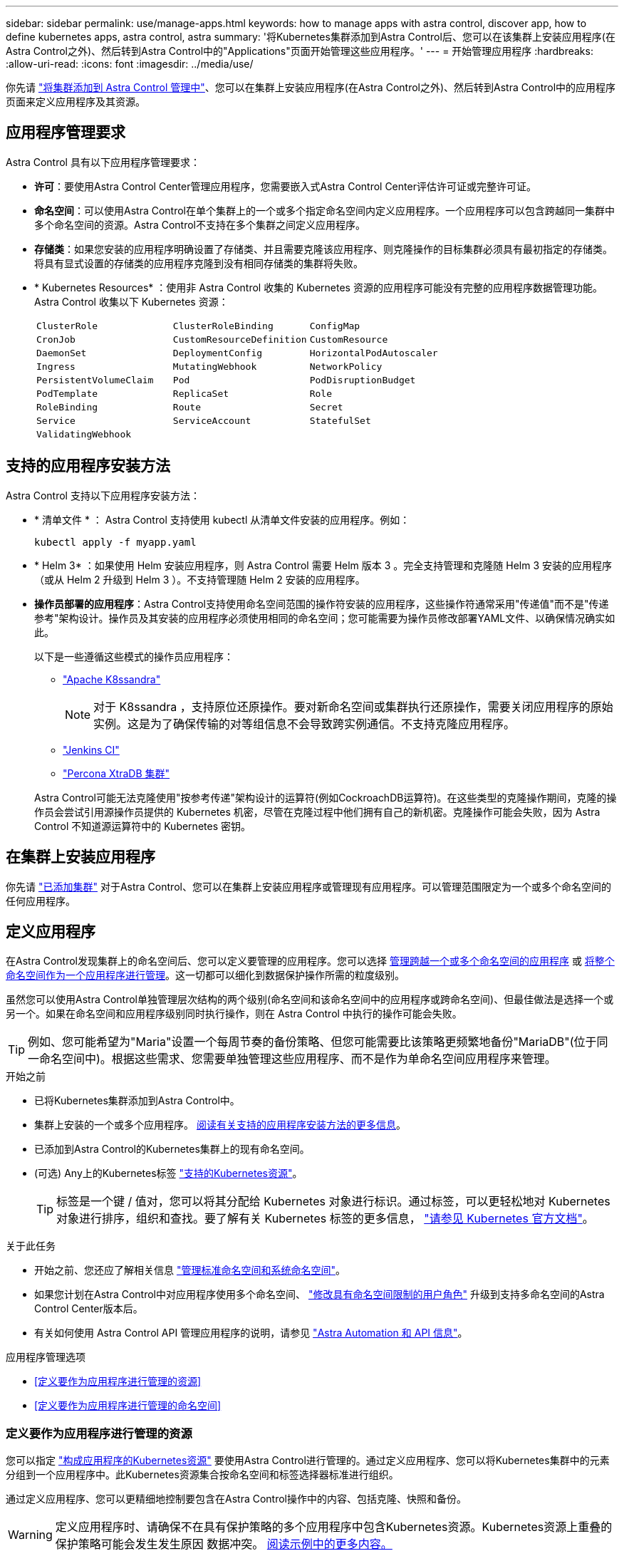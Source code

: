 ---
sidebar: sidebar 
permalink: use/manage-apps.html 
keywords: how to manage apps with astra control, discover app, how to define kubernetes apps, astra control, astra 
summary: '将Kubernetes集群添加到Astra Control后、您可以在该集群上安装应用程序(在Astra Control之外)、然后转到Astra Control中的"Applications"页面开始管理这些应用程序。' 
---
= 开始管理应用程序
:hardbreaks:
:allow-uri-read: 
:icons: font
:imagesdir: ../media/use/


[role="lead"]
你先请 link:../get-started/setup_overview.html#add-cluster["将集群添加到 Astra Control 管理中"]、您可以在集群上安装应用程序(在Astra Control之外)、然后转到Astra Control中的应用程序页面来定义应用程序及其资源。



== 应用程序管理要求

Astra Control 具有以下应用程序管理要求：

* *许可*：要使用Astra Control Center管理应用程序，您需要嵌入式Astra Control Center评估许可证或完整许可证。
* *命名空间*：可以使用Astra Control在单个集群上的一个或多个指定命名空间内定义应用程序。一个应用程序可以包含跨越同一集群中多个命名空间的资源。Astra Control不支持在多个集群之间定义应用程序。
* *存储类*：如果您安装的应用程序明确设置了存储类、并且需要克隆该应用程序、则克隆操作的目标集群必须具有最初指定的存储类。将具有显式设置的存储类的应用程序克隆到没有相同存储类的集群将失败。
* * Kubernetes Resources* ：使用非 Astra Control 收集的 Kubernetes 资源的应用程序可能没有完整的应用程序数据管理功能。Astra Control 收集以下 Kubernetes 资源：
+
[cols="1,1,1"]
|===


| `ClusterRole` | `ClusterRoleBinding` | `ConfigMap` 


| `CronJob` | `CustomResourceDefinition` | `CustomResource` 


| `DaemonSet` | `DeploymentConfig` | `HorizontalPodAutoscaler` 


| `Ingress` | `MutatingWebhook` | `NetworkPolicy` 


| `PersistentVolumeClaim` | `Pod` | `PodDisruptionBudget` 


| `PodTemplate` | `ReplicaSet` | `Role` 


| `RoleBinding` | `Route` | `Secret` 


| `Service` | `ServiceAccount` | `StatefulSet` 


| `ValidatingWebhook` |  |  
|===




== 支持的应用程序安装方法

Astra Control 支持以下应用程序安装方法：

* * 清单文件 * ： Astra Control 支持使用 kubectl 从清单文件安装的应用程序。例如：
+
[source, console]
----
kubectl apply -f myapp.yaml
----
* * Helm 3* ：如果使用 Helm 安装应用程序，则 Astra Control 需要 Helm 版本 3 。完全支持管理和克隆随 Helm 3 安装的应用程序（或从 Helm 2 升级到 Helm 3 ）。不支持管理随 Helm 2 安装的应用程序。
* *操作员部署的应用程序*：Astra Control支持使用命名空间范围的操作符安装的应用程序，这些操作符通常采用"传递值"而不是"传递参考"架构设计。操作员及其安装的应用程序必须使用相同的命名空间；您可能需要为操作员修改部署YAML文件、以确保情况确实如此。
+
以下是一些遵循这些模式的操作员应用程序：

+
** https://github.com/k8ssandra/cass-operator/tree/v1.7.1["Apache K8ssandra"^]
+

NOTE: 对于 K8ssandra ，支持原位还原操作。要对新命名空间或集群执行还原操作，需要关闭应用程序的原始实例。这是为了确保传输的对等组信息不会导致跨实例通信。不支持克隆应用程序。

** https://github.com/jenkinsci/kubernetes-operator["Jenkins CI"^]
** https://github.com/percona/percona-xtradb-cluster-operator["Percona XtraDB 集群"^]


+
Astra Control可能无法克隆使用"按参考传递"架构设计的运算符(例如CockroachDB运算符)。在这些类型的克隆操作期间，克隆的操作员会尝试引用源操作员提供的 Kubernetes 机密，尽管在克隆过程中他们拥有自己的新机密。克隆操作可能会失败，因为 Astra Control 不知道源运算符中的 Kubernetes 密钥。





== 在集群上安装应用程序

你先请 link:../get-started/setup_overview.html#add-cluster["已添加集群"] 对于Astra Control、您可以在集群上安装应用程序或管理现有应用程序。可以管理范围限定为一个或多个命名空间的任何应用程序。



== 定义应用程序

在Astra Control发现集群上的命名空间后、您可以定义要管理的应用程序。您可以选择 <<定义要作为应用程序进行管理的资源,管理跨越一个或多个命名空间的应用程序>> 或 <<定义要作为应用程序进行管理的命名空间,将整个命名空间作为一个应用程序进行管理>>。这一切都可以细化到数据保护操作所需的粒度级别。

虽然您可以使用Astra Control单独管理层次结构的两个级别(命名空间和该命名空间中的应用程序或跨命名空间)、但最佳做法是选择一个或另一个。如果在命名空间和应用程序级别同时执行操作，则在 Astra Control 中执行的操作可能会失败。


TIP: 例如、您可能希望为"Maria"设置一个每周节奏的备份策略、但您可能需要比该策略更频繁地备份"MariaDB"(位于同一命名空间中)。根据这些需求、您需要单独管理这些应用程序、而不是作为单命名空间应用程序来管理。

.开始之前
* 已将Kubernetes集群添加到Astra Control中。
* 集群上安装的一个或多个应用程序。 <<支持的应用程序安装方法,阅读有关支持的应用程序安装方法的更多信息>>。
* 已添加到Astra Control的Kubernetes集群上的现有命名空间。
* (可选) Any上的Kubernetes标签 link:../use/manage-apps.html#app-management-requirements["支持的Kubernetes资源"]。
+

TIP: 标签是一个键 / 值对，您可以将其分配给 Kubernetes 对象进行标识。通过标签，可以更轻松地对 Kubernetes 对象进行排序，组织和查找。要了解有关 Kubernetes 标签的更多信息， https://kubernetes.io/docs/concepts/overview/working-with-objects/labels/["请参见 Kubernetes 官方文档"^]。



.关于此任务
* 开始之前、您还应了解相关信息 link:../use/manage-apps.html#what-about-system-namespaces["管理标准命名空间和系统命名空间"]。
* 如果您计划在Astra Control中对应用程序使用多个命名空间、 link:../use/manage-local-users-and-roles.html#add-a-namespace-constraint-to-a-role["修改具有命名空间限制的用户角色"] 升级到支持多命名空间的Astra Control Center版本后。
* 有关如何使用 Astra Control API 管理应用程序的说明，请参见 link:https://docs.netapp.com/us-en/astra-automation/["Astra Automation 和 API 信息"^]。


.应用程序管理选项
* <<定义要作为应用程序进行管理的资源>>
* <<定义要作为应用程序进行管理的命名空间>>




=== 定义要作为应用程序进行管理的资源

您可以指定 link:../concepts/app-management.html["构成应用程序的Kubernetes资源"] 要使用Astra Control进行管理的。通过定义应用程序、您可以将Kubernetes集群中的元素分组到一个应用程序中。此Kubernetes资源集合按命名空间和标签选择器标准进行组织。

通过定义应用程序、您可以更精细地控制要包含在Astra Control操作中的内容、包括克隆、快照和备份。


WARNING: 定义应用程序时、请确保不在具有保护策略的多个应用程序中包含Kubernetes资源。Kubernetes资源上重叠的保护策略可能会发生发生原因 数据冲突。 <<示例：不同版本的单独保护策略,阅读示例中的更多内容。>>

.阅读有关将集群范围的资源添加到应用程序命名空间的更多信息。
[%collapsible]
====
除了自动包含的Astra Control之外、您还可以导入与命名空间资源关联的集群资源。您可以添加一个规则、该规则将包含特定组的资源、种类、版本以及标签(可选)。如果存在Astra Control不会自动包含的资源、您可能需要执行此操作。

您不能排除Astra Control自动包含的任何集群范围的资源。

您可以添加以下内容 `apiVersions` (这些组与API版本结合使用)：

[cols="1h,2d"]
|===
| 资源种类 | apiVersions (组+版本) 


| `ClusterRole` | rbac.authorization.k8s.io/v1 


| `ClusterRoleBinding` | rbac.authorization.k8s.io/v1 


| `CustomResource` | apiextensions.k8s.io/v1、apiextensions.k8s.io/v1bea1 


| `CustomResourceDefinition` | apiextensions.k8s.io/v1、apiextensions.k8s.io/v1bea1 


| `MutatingWebhookConfiguration` | 可批准registration.K8s.IO/v1 


| `ValidatingWebhookConfiguration` | 可批准registration.K8s.IO/v1 
|===
====
.步骤
. 从应用程序页面中、选择*定义*。
. 在*定义应用程序*窗口中、输入应用程序名称。
. 在*集群*下拉列表中选择运行应用程序的集群。
. 从*命名空间*下拉列表中为应用程序选择一个命名空间。
+

NOTE: 可以使用Astra Control在单个集群上的一个或多个指定命名空间中定义应用程序。一个应用程序可以包含跨越同一集群中多个命名空间的资源。Astra Control不支持在多个集群之间定义应用程序。

. (可选)为每个命名空间中的Kubernetes资源输入一个标签。您可以指定单个标签或标签选择器条件(查询)。
+

TIP: 要了解有关 Kubernetes 标签的更多信息， https://kubernetes.io/docs/concepts/overview/working-with-objects/labels/["请参见 Kubernetes 官方文档"^]。

. (可选)通过选择*添加命名空间*并从下拉列表中选择命名空间来为应用程序添加其他命名空间。
. (可选)为您添加的任何其他命名空间输入单个标签或标签选择器条件。
. (可选)要在Astra Control自动包含的资源之外还包括集群范围的资源、请选中*包括其他集群范围的资源*并完成以下操作：
+
.. 选择*添加包含规则*。
.. *组*：从下拉列表中、选择API资源组。
.. *种类*：从下拉列表中、选择对象架构的名称。
.. *版本*：输入API版本。
.. *标签选择器*：也可以包括要添加到规则中的标签。此标签仅用于检索与此标签匹配的资源。如果不提供标签、则Astra Control将收集为该集群指定的所有资源类型的实例。
.. 查看根据条目创建的规则。
.. 选择 * 添加 * 。
+

TIP: 您可以根据需要创建任意数量的集群范围资源规则。这些规则将显示在"定义应用程序摘要"中。



. 选择 * 定义 * 。
. 选择*定义*后、根据需要对其他应用程序重复此过程。


定义完应用程序后、该应用程序将显示在中 `Healthy` 在应用程序页面上的应用程序列表中的状态。现在、您可以克隆它并创建备份和快照。


NOTE: 您刚刚添加的应用程序在 " 受保护 " 列下可能会显示一个警告图标，表示它尚未备份，并且尚未计划备份。


TIP: 要查看特定应用程序的详细信息，请选择应用程序名称。

要查看添加到此应用程序的资源、请选择*资源*选项卡。在资源列中选择资源名称后面的数字、或者在搜索中输入资源名称、以查看包含的其他集群范围资源。



=== 定义要作为应用程序进行管理的命名空间

您可以通过将命名空间的资源定义为应用程序来将命名空间中的所有Kubernetes资源添加到Astra Control管理中。如果您要以类似的方式并以通用间隔管理和保护特定命名空间中的所有资源、则此方法比单独定义应用程序更好。

.步骤
. 从集群页面中、选择一个集群。
. 选择*命名空间*选项卡。
. 选择包含要管理的应用程序资源的命名空间的"Actions"菜单、然后选择*定义为应用程序*。
+

TIP: 如果要定义多个应用程序、请从命名空间列表中进行选择、然后选择左上角的*操作*按钮并选择*定义为应用程序*。这将在各个命名空间中定义多个单独的应用程序。有关多命名空间应用程序、请参见 <<定义要作为应用程序进行管理的资源>>。

+

NOTE: 选中*显示系统命名空间*复选框以显示默认情况下在应用程序管理中不使用的系统命名空间。 image:acc_namespace_system.png["显示命名空间选项卡中提供的*显示系统命名空间*选项的屏幕截图。"] link:../use/manage-apps.html#what-about-system-namespaces["阅读更多内容"]。



此过程完成后、与此命名空间关联的应用程序将显示在`Associated applications`列中。



== 系统命名空间如何？

Astra Control还会发现Kubernetes集群上的系统命名空间。默认情况下、我们不会向您显示这些系统命名空间、因为您很少需要备份系统应用程序资源。

通过选中*显示系统命名空间*复选框、您可以从选定集群的命名空间选项卡中显示系统命名空间。

image:acc_namespace_system.png["显示命名空间选项卡中提供的*显示系统命名空间*选项的屏幕截图。"]


TIP: Astra Control 本身不是一个标准应用程序，而是一个 " 系统应用程序 " 。 您不应尝试管理 Astra Control 本身。默认情况下，用于管理的 Astra Control 本身不会显示。



== 示例：不同版本的单独保护策略

在此示例中、DevOps团队正在管理"金丝利"版本部署。该团队的集群中有三个Pod运行nginx。其中两个 Pod 专用于稳定版本。第三个 POD 适用于加那利版本。

DevOps 团队的 Kubernetes 管理员会将标签 `detion=stable` 添加到稳定版本 Pod 中。该团队会将标签 `deeption=Canary` 添加到 Canary 版本 POD 中。

该团队的稳定版本要求每小时创建一次快照，每天进行备份。金那利版本的发布时间较短，因此他们希望为任何标记为 `deeption=Canary` 的对象创建一个不太积极的短期保护策略。

为了避免可能发生的数据冲突、管理员将创建两个应用程序：一个用于"加那利"版本、一个用于"稳定"版本。这样就可以使两组 Kubernetes 对象的备份，快照和克隆操作分开。



== 了解更多信息

* https://docs.netapp.com/us-en/astra-automation/index.html["使用 Astra Control API"^]
* link:../use/unmanage.html["取消管理应用程序"]

